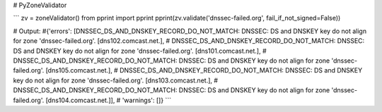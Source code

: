 # PyZoneValidator

```
zv = zoneValidator()
from pprint import pprint
pprint(zv.validate('dnssec-failed.org', fail_if_not_signed=False))

# Output:
#{'errors': [DNSSEC_DS_AND_DNSKEY_RECORD_DO_NOT_MATCH: DNSSEC: DS and DNSKEY key do not align for zone 'dnssec-failed.org'. [dns102.comcast.net.],
#            DNSSEC_DS_AND_DNSKEY_RECORD_DO_NOT_MATCH: DNSSEC: DS and DNSKEY key do not align for zone 'dnssec-failed.org'. [dns101.comcast.net.],
#            DNSSEC_DS_AND_DNSKEY_RECORD_DO_NOT_MATCH: DNSSEC: DS and DNSKEY key do not align for zone 'dnssec-failed.org'. [dns105.comcast.net.],
#            DNSSEC_DS_AND_DNSKEY_RECORD_DO_NOT_MATCH: DNSSEC: DS and DNSKEY key do not align for zone 'dnssec-failed.org'. [dns103.comcast.net.],
#            DNSSEC_DS_AND_DNSKEY_RECORD_DO_NOT_MATCH: DNSSEC: DS and DNSKEY key do not align for zone 'dnssec-failed.org'. [dns104.comcast.net.]],
# 'warnings': []}
```
